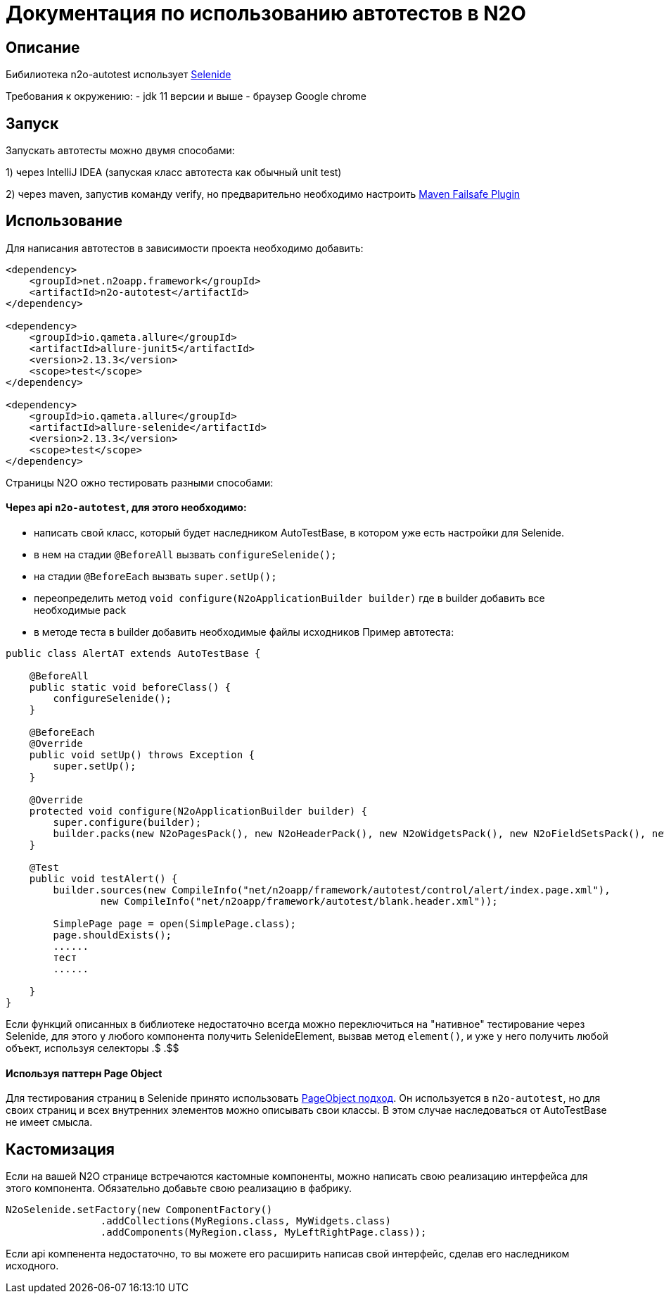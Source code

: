 = Документация по использованию автотестов в N2O

== Описание
Бибилиотека n2o-autotest использует  https://ru.selenide.org/documentation.html[Selenide]

Требования к окружению:
- jdk 11 версии и выше
- браузер Google chrome

== Запуск
Запускать автотесты можно двумя способами:

1) через IntelliJ IDEA (запуская класс автотеста как обычный unit test)

2) через maven, запустив команду verify,
но предварительно необходимо настроить https://maven.apache.org/surefire/maven-failsafe-plugin/[Maven Failsafe Plugin]

== Использование
Для написания автотестов в зависимости проекта необходимо добавить:
[source,xml]
----
<dependency>
    <groupId>net.n2oapp.framework</groupId>
    <artifactId>n2o-autotest</artifactId>
</dependency>

<dependency>
    <groupId>io.qameta.allure</groupId>
    <artifactId>allure-junit5</artifactId>
    <version>2.13.3</version>
    <scope>test</scope>
</dependency>

<dependency>
    <groupId>io.qameta.allure</groupId>
    <artifactId>allure-selenide</artifactId>
    <version>2.13.3</version>
    <scope>test</scope>
</dependency>
----


Страницы N2O ожно тестировать разными способами:

==== Через api `n2o-autotest`, для этого необходимо:
- написать свой класс, который будет наследником AutoTestBase, в котором уже есть настройки для Selenide.
- в нем на стадии `@BeforeAll` вызвать `configureSelenide();`
- на стадии `@BeforeEach` вызвать `super.setUp();`
- переопределить метод `void configure(N2oApplicationBuilder builder)` где в builder добавить все необходимые pack
- в методе теста в builder добавить необходимые файлы исходников
Пример автотеста:
[source,xml]
----
public class AlertAT extends AutoTestBase {

    @BeforeAll
    public static void beforeClass() {
        configureSelenide();
    }

    @BeforeEach
    @Override
    public void setUp() throws Exception {
        super.setUp();
    }

    @Override
    protected void configure(N2oApplicationBuilder builder) {
        super.configure(builder);
        builder.packs(new N2oPagesPack(), new N2oHeaderPack(), new N2oWidgetsPack(), new N2oFieldSetsPack(), new N2oControlsPack());
    }

    @Test
    public void testAlert() {
        builder.sources(new CompileInfo("net/n2oapp/framework/autotest/control/alert/index.page.xml"),
                new CompileInfo("net/n2oapp/framework/autotest/blank.header.xml"));

        SimplePage page = open(SimplePage.class);
        page.shouldExists();
        ......
        тест
        ......

    }
}
----

Если функций описанных в библиотеке недостаточно всегда можно переключиться на "нативное" тестирование через Selenide,
для этого у любого компонента получить SelenideElement, вызвав метод `element()`, и уже у него получить любой объект,
используя селекторы .$ .$$


==== Используя паттерн Page Object
Для тестирования страниц в Selenide принято использовать https://selenide.gitbooks.io/user-guide/content/ru/pageobjects.html[PageObject подход].
Он используется в `n2o-autotest`, но для своих страниц  и всех внутренних элементов можно описывать свои классы.
В этом случае наследоваться от AutoTestBase не имеет смысла.


== Кастомизация
Если на вашей N2O странице встречаются кастомные компоненты, можно написать свою реализацию интерфейса для этого компонента.
Обязательно добавьте свою реализацию в фабрику.
[source,xml]
----
N2oSelenide.setFactory(new ComponentFactory()
                .addCollections(MyRegions.class, MyWidgets.class)
                .addComponents(MyRegion.class, MyLeftRightPage.class));
----

Если api компенента недостаточно, то вы можете его расширить написав свой интерфейс, сделав его наследником исходного.
